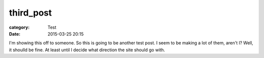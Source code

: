 third_post
##########

:category: Test
:date: 2015-03-25 20:15

I'm showing this off to someone. So this is going to be another test post. I seem to be making a lot of them, aren't I? Well, it shoulld be fine. At least
until I decide what direction the site should go with.



